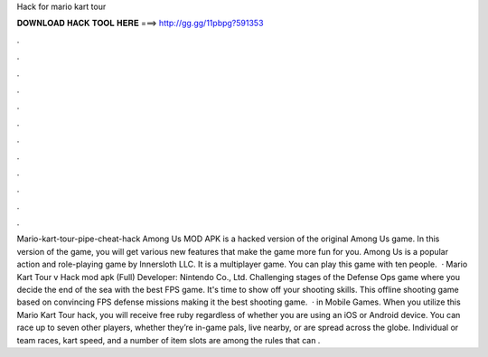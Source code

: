 Hack for mario kart tour

𝐃𝐎𝐖𝐍𝐋𝐎𝐀𝐃 𝐇𝐀𝐂𝐊 𝐓𝐎𝐎𝐋 𝐇𝐄𝐑𝐄 ===> http://gg.gg/11pbpg?591353

.

.

.

.

.

.

.

.

.

.

.

.

Mario-kart-tour-pipe-cheat-hack Among Us MOD APK is a hacked version of the original Among Us game. In this version of the game, you will get various new features that make the game more fun for you. Among Us is a popular action and role-playing game by Innersloth LLC. It is a multiplayer game. You can play this game with ten people.  · Mario Kart Tour v Hack mod apk (Full) Developer: Nintendo Co., Ltd. Challenging stages of the Defense Ops game where you decide the end of the sea with the best FPS game. It's time to show off your shooting skills. This offline shooting game based on convincing FPS defense missions making it the best shooting game.  · in Mobile Games. When you utilize this Mario Kart Tour hack, you will receive free ruby regardless of whether you are using an iOS or Android device. You can race up to seven other players, whether they’re in-game pals, live nearby, or are spread across the globe. Individual or team races, kart speed, and a number of item slots are among the rules that can .